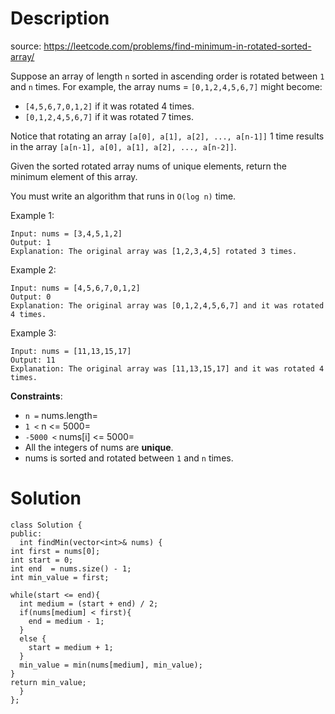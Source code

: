 #+LATEX_CLASS: ramsay-org-article
#+LATEX_CLASS_OPTIONS: [oneside,A4paper,12pt]
#+AUTHOR: Ramsay Leung
#+EMAIL: ramsayleung@gmail.com
#+DATE: 2022-02-06T22:39:26
* Description
  source: https://leetcode.com/problems/find-minimum-in-rotated-sorted-array/

  Suppose an array of length =n= sorted in ascending order is rotated between =1= and =n= times. For example, the array nums = =[0,1,2,4,5,6,7]= might become:

  - =[4,5,6,7,0,1,2]= if it was rotated 4 times.
  - =[0,1,2,4,5,6,7]= if it was rotated 7 times.

  Notice that rotating an array =[a[0], a[1], a[2], ..., a[n-1]]= 1 time results in the array =[a[n-1], a[0], a[1], a[2], ..., a[n-2]]=.

  Given the sorted rotated array nums of unique elements, return the minimum element of this array.

  You must write an algorithm that runs in =O(log n)= time.

 

  Example 1:

  #+begin_example
  Input: nums = [3,4,5,1,2]
  Output: 1
  Explanation: The original array was [1,2,3,4,5] rotated 3 times.
  #+end_example

  Example 2:

  #+begin_example
  Input: nums = [4,5,6,7,0,1,2]
  Output: 0
  Explanation: The original array was [0,1,2,4,5,6,7] and it was rotated 4 times.
  #+end_example

  Example 3:

  #+begin_example
  Input: nums = [11,13,15,17]
  Output: 11
  Explanation: The original array was [11,13,15,17] and it was rotated 4 times. 
  #+end_example

  *Constraints*:

  - =n == nums.length=
  - =1 <= n <= 5000=
  - =-5000 <= nums[i] <= 5000=
  - All the integers of nums are *unique*.
  - nums is sorted and rotated between =1= and =n= times.
* Solution
  #+begin_src c++
    class Solution {
    public:
      int findMin(vector<int>& nums) {
	int first = nums[0];
	int start = 0;
	int end  = nums.size() - 1;
	int min_value = first;

	while(start <= end){
	  int medium = (start + end) / 2;
	  if(nums[medium] < first){
	    end = medium - 1;
	  }
	  else {
	    start = medium + 1;
	  }    
	  min_value = min(nums[medium], min_value);
	}
	return min_value;
      }
    };
  #+end_src

